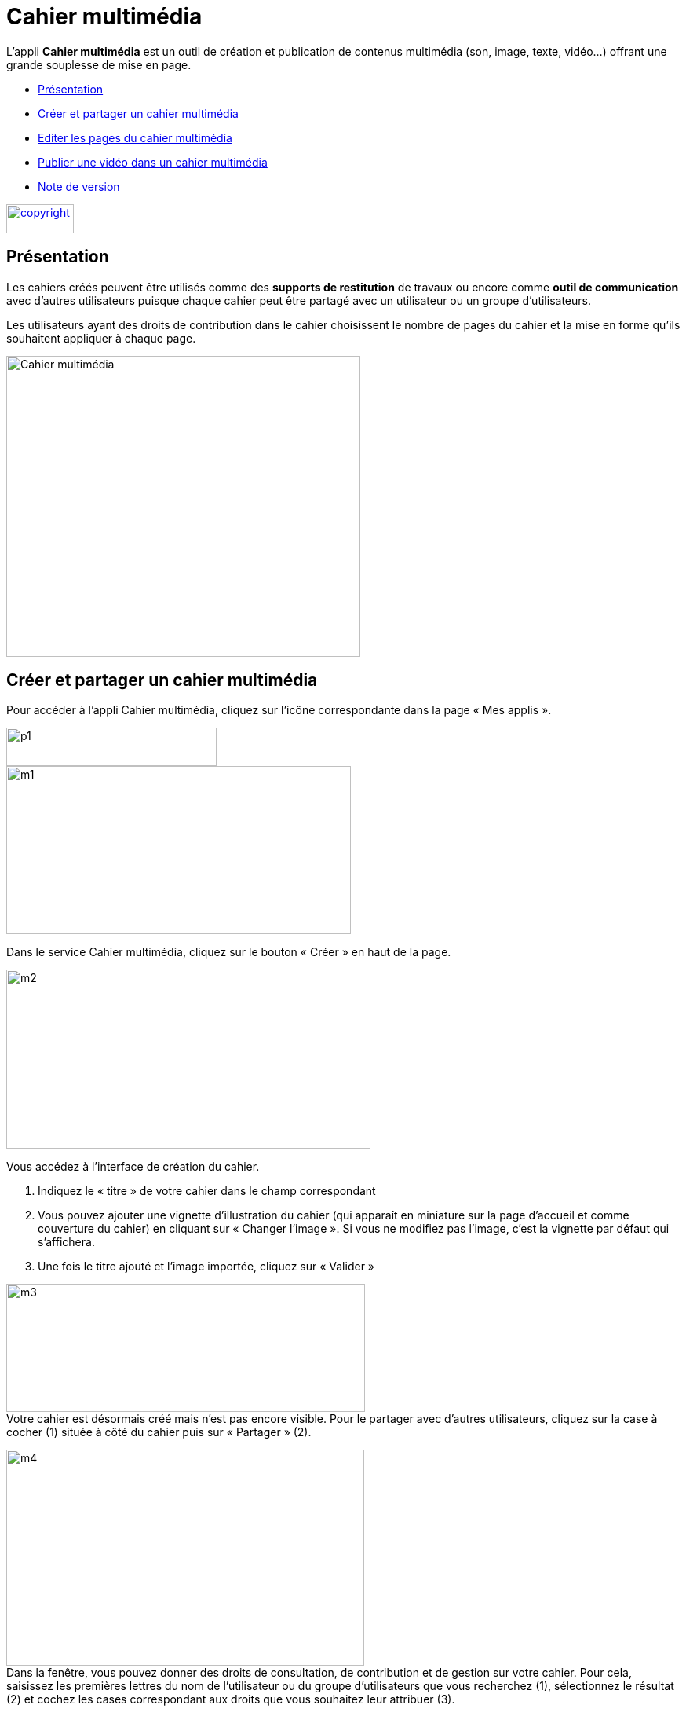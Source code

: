[[cahier-multimedia]]
= Cahier multimédia

L’appli *Cahier multimédia* est un outil de création et publication de
contenus multimédia (son, image, texte, vidéo…) offrant une grande
souplesse de mise en page.  

* link:index.html?iframe=true#presentation[Présentation]
* link:index.html?iframe=true#cas-d-usage-1[Créer et partager un cahier
multimédia]
* link:index.html?iframe=true#cas-d-usage-2[Editer les pages du cahier
multimédia]
* link:index.html?iframe=true#cas-d-usage-3[Publier une vidéo dans un
cahier multimédia]
* link:index.html?iframe=true#notes-de-versions[Note de version]

link:../../wp-content/uploads/2015/03/copyright.jpg[image:../../wp-content/uploads/2015/03/copyright.jpg[copyright,width=86,height=37]]


[[presentation]]
== Présentation

Les cahiers créés peuvent être utilisés comme des *supports de
restitution* de travaux ou encore comme *outil de communication* avec
d’autres utilisateurs puisque chaque cahier peut être partagé avec un
utilisateur ou un groupe d'utilisateurs.

Les utilisateurs ayant des droits de contribution dans le cahier
choisissent le nombre de pages du cahier et la mise en forme qu'ils
souhaitent appliquer à chaque page.

image:../../wp-content/uploads/2015/04/Cahier-multimédia.jpg[Cahier
multimédia,width=451,height=383] 

[[cas-d-usage-1]]
== Créer et partager un cahier multimédia


Pour accéder à l’appli Cahier multimédia, cliquez sur l’icône
correspondante dans la page « Mes
applis ».

image:../../wp-content/uploads/2015/06/p14.png[p1,width=268,height=49] +
image:../../wp-content/uploads/2015/06/m17.png[m1,width=439,height=214]

Dans le service Cahier multimédia, cliquez sur le bouton « Créer » en
haut de la page.

image:../../wp-content/uploads/2015/06/m24.png[m2,width=464,height=228]

Vous accédez à l’interface de création du cahier.

1.  Indiquez le « titre » de votre cahier dans le champ correspondant
2.  Vous pouvez ajouter une vignette d’illustration du cahier (qui
apparaît en miniature sur la page d’accueil et comme couverture du
cahier) en cliquant sur « Changer l’image ». Si vous ne modifiez pas
l’image, c’est la vignette par défaut qui s’affichera.
3.  Une fois le titre ajouté et l’image importée, cliquez sur « Valider
»

image:../../wp-content/uploads/2015/06/m32.png[m3,width=457,height=163] +
Votre cahier est désormais créé mais n’est pas encore visible. Pour le
partager avec d’autres utilisateurs, cliquez sur la case à cocher (1)
située à côté du cahier puis sur « Partager » (2).

image:../../wp-content/uploads/2015/06/m42.png[m4,width=456,height=275] +
Dans la fenêtre, vous pouvez donner des droits de consultation, de
contribution et de gestion sur votre cahier. Pour cela, saisissez les
premières lettres du nom de l’utilisateur ou du groupe d’utilisateurs
que vous recherchez (1), sélectionnez le résultat (2) et cochez les
cases correspondant aux droits que vous souhaitez leur attribuer (3).

image:../../wp-content/uploads/2015/06/m53.png[m5,width=366,height=311]

[[cas-d-usage-2]]
== Editer les pages du cahier multimédia

Une fois http://one1d.fr/aide-support/aide-support/7-cahier-multimedia/creer-et-partager-un-cahier-multimedia/[votre
cahier multimédia créé], vous pouvez publier des pages. Pour cela,
cliquez sur le titre du cahier dans la page d’accueil.

image:../../wp-content/uploads/2015/06/m18.png[m1,width=467,height=243]

Lorsque le cahier est affiché à l’écran, cliquez sur « Modifier ».

link:../../wp-content/uploads/2015/06/m43.png[image:../../wp-content/uploads/2015/06/m43.png[m4,width=470,height=382] +
]

Pour ajouter de nouvelles pages, cliquez sur « Ajouter une page » (1) ou
sur la flèche à droite du cahier (2).

image:../../wp-content/uploads/2015/06/m54.png[m5,width=476,height=385]

Vous pouvez ajouter les contenus suivants dans vos cahiers :

image:../../wp-content/uploads/2015/06/m65.png[m6,width=600,height=184]

Il est possible de modifier une zone de texte. Pour cela, cliquez sur la
zone : une barre d’édition s’affiche. L’éditeur offre de nombreuses
possibilités pour mettre le texte en forme.

image:../../wp-content/uploads/2015/06/m73.png[m7,width=482,height=361]

 

Pour tous les types de contenus, il est aussi possible de modifier la
position et la taille de la zone.

Pour déplacer un contenu, survolez la zone et cliquez dessus quand le
curseur prend la forme d’une flèche à quatre côtés. Maintenez le clic
enfoncé et déplacez le contenu.

Pour modifier la taille du contenu, survolez le contour de la zone et
cliquez dessus quand le curseur prend la forme d’une double
flèche.image:../../wp-content/uploads/2015/06/m81.png[m8,width=513,height=415]

 

Pour visualiser votre cahier, cliquez sur « Afficher ».

N’oubliez pas d’enregistrer vos travaux avant de quitter la page en
cliquant sur « Sauvegarder ».

[[cas-d-usage-3]]
== Publier une vidéo dans un cahier multimédia


Il est possible d’ajouter dans vos cahiers multimédia des vidéos
stockées sur des plateformes d’hébergement comme Youtube, Dailymotion,
Libcast, Vimeo, Wat.tv, …

Pour cela, rendez-vous sur la plateforme et récupérez le code permettant
d’intégrer la vidéo à un site web.

Voici un exemple de procédure pour le site Youtube :

1.  Sous la vidéo, cliquer sur « Partager »
2.  Cliquez sur « Intégrer »
3.  Copiez le lien qui est indiqué dans la barre

image:../../wp-content/uploads/2015/06/m44.png[m4,width=400]

Ouvrez le cahier multimédia dans lequel vous souhaitez ajouter cette
vidéo et cliquez sur l’icône d’ajout de
vidéo.

image:../../wp-content/uploads/2015/06/m55.png[m5,width=302,height=92]

Dans la fenêtre qui s’ouvre, collez le lien précédemment copié depuis le
site hébergeant la vidéo (1) puis cliquez sur « Ajouter » (2).

 

image:../../wp-content/uploads/2015/06/m66.png[m6,width=437,height=218]

Positionnez ensuite la vidéo dans la page et sauvegardez votre travail.

image:../../wp-content/uploads/2015/06/m74.png[m7,width=366,height=297]

Votre cahier est complété et la vidéo prête à être regardée !

[[notes-de-versions]]
== Note de version

A chaque nouvelle version de l'application, les nouveautés seront
présentées dans cette section.
